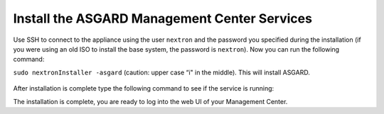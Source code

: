 .. Index:: Install Service

Install the ASGARD Management Center Services
---------------------------------------------

Use SSH to connect to the appliance using the user ``nextron`` and the password you
specified during the installation (if you were using an old ISO to install the base
system, the password is ``nextron``). Now you can run the following command: 

``sudo nextronInstaller -asgard`` (caution: upper case “i" in the middle). This will install ASGARD.

.. figure:: ../images/setup_nextronInstaller.png
   :alt: running the nextronInstaller


After installation is complete type the following command to see if the service
is running: 

.. code-block:: console
   :emphasize-lines: 5

   nextron@asgard:~$ sudo systemctl status asgard-management-center.service
   [sudo] password for nextron: 
   ● asgard-management-center.service - ASGARD Management Center
        Loaded: loaded (/lib/systemd/system/asgard-management-center.service; enabled; preset: enabled)
        Active: active (running) since Tue 2024-01-16 13:45:15 CET; 1min 38s ago
       Process: 898 ExecStartPre=/usr/share/asgard-management-center/scripts/exec_start_pre.sh (code=exited, status=0/SUCCESS)
      Main PID: 927 (exec_start.sh)
         Tasks: 10 (limit: 4601)
        Memory: 186.0M
           CPU: 2.043s

The installation is complete, you are ready to log into the web UI
of your Management Center.
